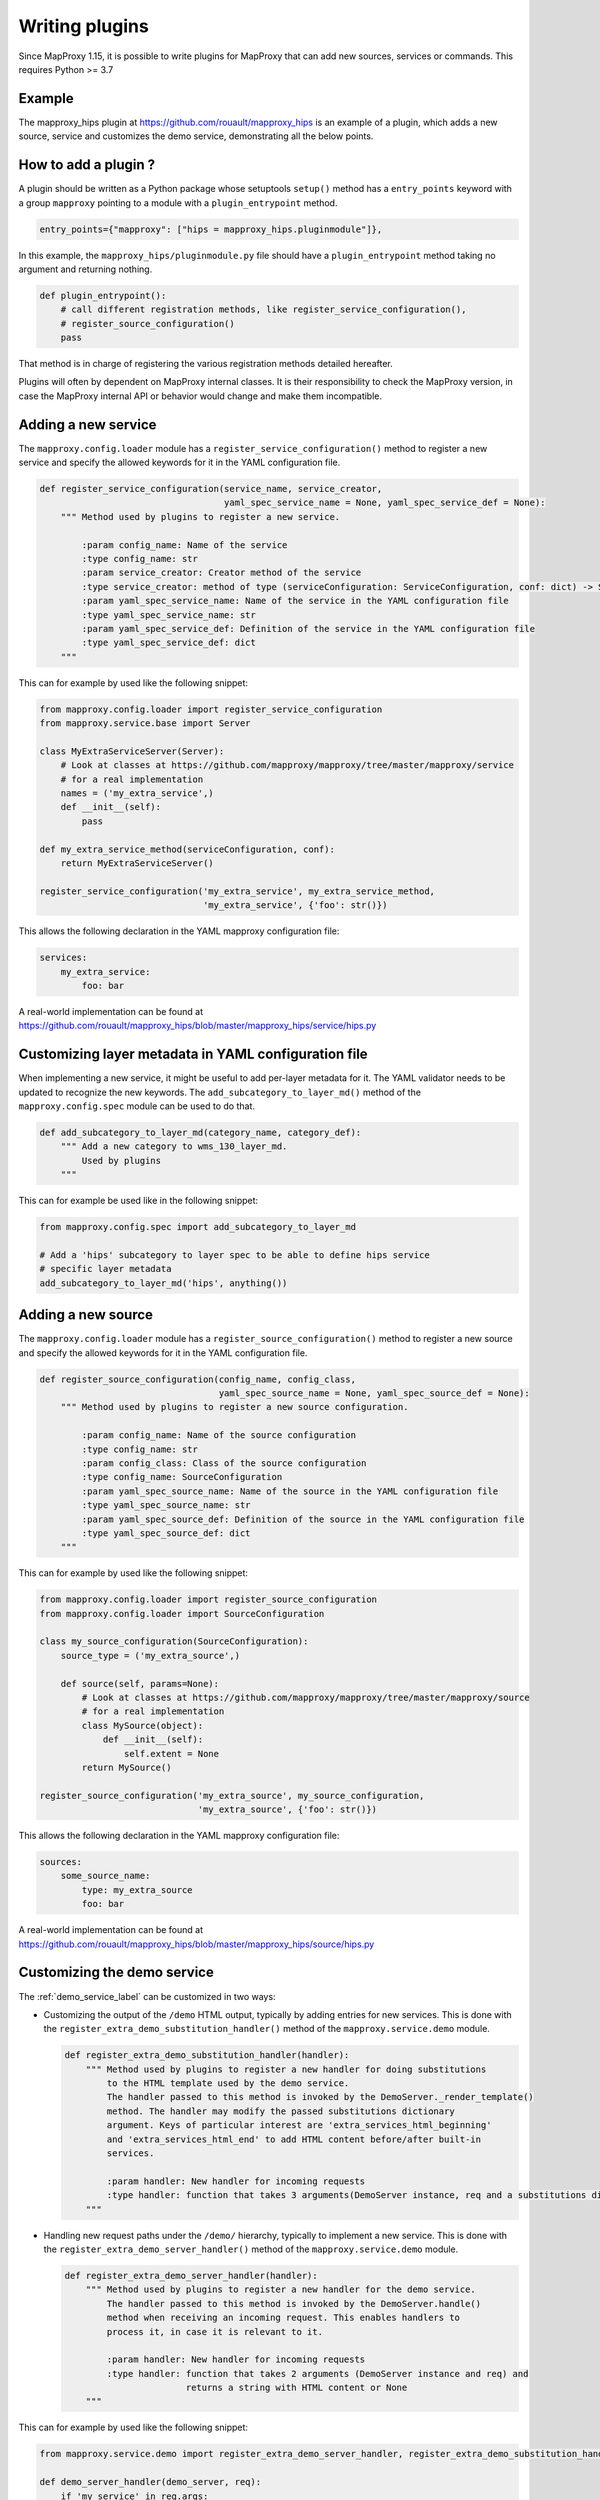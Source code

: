 Writing plugins
===============

Since MapProxy 1.15, it is possible to write plugins for MapProxy that can
add new sources, services or commands. This requires Python >= 3.7

Example
-------

The mapproxy_hips plugin at https://github.com/rouault/mapproxy_hips is an
example of a plugin, which adds a new source, service and customizes the demo
service, demonstrating all the below points.

How to add a plugin ?
---------------------

A plugin should be written as a Python package whose setuptools ``setup()``
method has a ``entry_points`` keyword with a group ``mapproxy`` pointing to
a module with a ``plugin_entrypoint`` method.

.. code-block:: python

    entry_points={"mapproxy": ["hips = mapproxy_hips.pluginmodule"]},


In this example, the ``mapproxy_hips/pluginmodule.py`` file should have
a ``plugin_entrypoint`` method taking no argument and returning nothing.

.. code-block:: python

    def plugin_entrypoint():
        # call different registration methods, like register_service_configuration(),
        # register_source_configuration()
        pass

That method is in charge of registering the various registration methods
detailed hereafter.

Plugins will often by dependent on MapProxy internal classes. It is their
responsibility to check the MapProxy version, in case the MapProxy internal
API or behavior would change and make them incompatible.

Adding a new service
--------------------

The ``mapproxy.config.loader`` module has a ``register_service_configuration()``
method to register a new service and specify the allowed keywords for it in
the YAML configuration file.

.. code-block:: python

    def register_service_configuration(service_name, service_creator,
                                       yaml_spec_service_name = None, yaml_spec_service_def = None):
        """ Method used by plugins to register a new service.

            :param config_name: Name of the service
            :type config_name: str
            :param service_creator: Creator method of the service
            :type service_creator: method of type (serviceConfiguration: ServiceConfiguration, conf: dict) -> Server
            :param yaml_spec_service_name: Name of the service in the YAML configuration file
            :type yaml_spec_service_name: str
            :param yaml_spec_service_def: Definition of the service in the YAML configuration file
            :type yaml_spec_service_def: dict
        """


This can for example by used like the following snippet:

.. code-block:: python

    from mapproxy.config.loader import register_service_configuration
    from mapproxy.service.base import Server

    class MyExtraServiceServer(Server):
        # Look at classes at https://github.com/mapproxy/mapproxy/tree/master/mapproxy/service
        # for a real implementation
        names = ('my_extra_service',)
        def __init__(self):
            pass

    def my_extra_service_method(serviceConfiguration, conf):
        return MyExtraServiceServer()

    register_service_configuration('my_extra_service', my_extra_service_method,
                                   'my_extra_service', {'foo': str()})


This allows the following declaration in the YAML mapproxy configuration file:

.. code-block:: yaml

    services:
        my_extra_service:
            foo: bar

A real-world implementation can be found at https://github.com/rouault/mapproxy_hips/blob/master/mapproxy_hips/service/hips.py


Customizing layer metadata in YAML configuration file
-----------------------------------------------------

When implementing a new service, it might be useful to add per-layer metadata
for it. The YAML validator needs to be updated to recognize the new keywords.
The ``add_subcategory_to_layer_md()`` method of the ``mapproxy.config.spec`` module
can be used to do that.

.. code-block:: python


    def add_subcategory_to_layer_md(category_name, category_def):
        """ Add a new category to wms_130_layer_md.
            Used by plugins
        """

This can for example be used like in the following snippet:

.. code-block:: python

    from mapproxy.config.spec import add_subcategory_to_layer_md

    # Add a 'hips' subcategory to layer spec to be able to define hips service
    # specific layer metadata
    add_subcategory_to_layer_md('hips', anything())


Adding a new source
-------------------

The ``mapproxy.config.loader`` module has a ``register_source_configuration()``
method to register a new source and specify the allowed keywords for it in
the YAML configuration file.

.. code-block:: python


    def register_source_configuration(config_name, config_class,
                                      yaml_spec_source_name = None, yaml_spec_source_def = None):
        """ Method used by plugins to register a new source configuration.

            :param config_name: Name of the source configuration
            :type config_name: str
            :param config_class: Class of the source configuration
            :type config_name: SourceConfiguration
            :param yaml_spec_source_name: Name of the source in the YAML configuration file
            :type yaml_spec_source_name: str
            :param yaml_spec_source_def: Definition of the source in the YAML configuration file
            :type yaml_spec_source_def: dict
        """


This can for example by used like the following snippet:

.. code-block:: python

    from mapproxy.config.loader import register_source_configuration
    from mapproxy.config.loader import SourceConfiguration

    class my_source_configuration(SourceConfiguration):
        source_type = ('my_extra_source',)

        def source(self, params=None):
            # Look at classes at https://github.com/mapproxy/mapproxy/tree/master/mapproxy/source
            # for a real implementation
            class MySource(object):
                def __init__(self):
                    self.extent = None
            return MySource()

    register_source_configuration('my_extra_source', my_source_configuration,
                                  'my_extra_source', {'foo': str()})


This allows the following declaration in the YAML mapproxy configuration file:

.. code-block:: yaml

    sources:
        some_source_name:
            type: my_extra_source
            foo: bar

A real-world implementation can be found at https://github.com/rouault/mapproxy_hips/blob/master/mapproxy_hips/source/hips.py

Customizing the demo service
----------------------------

The :ref:`demo_service_label` can be customized in two ways:

- Customizing the output of the ``/demo`` HTML output, typically by adding entries
  for new services. This is done with the ``register_extra_demo_substitution_handler()``
  method of the ``mapproxy.service.demo`` module.

  .. code-block:: python

        def register_extra_demo_substitution_handler(handler):
            """ Method used by plugins to register a new handler for doing substitutions
                to the HTML template used by the demo service.
                The handler passed to this method is invoked by the DemoServer._render_template()
                method. The handler may modify the passed substitutions dictionary
                argument. Keys of particular interest are 'extra_services_html_beginning'
                and 'extra_services_html_end' to add HTML content before/after built-in
                services.

                :param handler: New handler for incoming requests
                :type handler: function that takes 3 arguments(DemoServer instance, req and a substitutions dictionary argument).
            """

- Handling new request paths under the ``/demo/`` hierarchy, typically to implement a new
  service. This is done with the ``register_extra_demo_server_handler()``
  method of the ``mapproxy.service.demo`` module.

  .. code-block:: python

        def register_extra_demo_server_handler(handler):
            """ Method used by plugins to register a new handler for the demo service.
                The handler passed to this method is invoked by the DemoServer.handle()
                method when receiving an incoming request. This enables handlers to
                process it, in case it is relevant to it.

                :param handler: New handler for incoming requests
                :type handler: function that takes 2 arguments (DemoServer instance and req) and
                               returns a string with HTML content or None
            """

This can for example by used like the following snippet:

.. code-block:: python

    from mapproxy.service.demo import register_extra_demo_server_handler, register_extra_demo_substitution_handler

    def demo_server_handler(demo_server, req):
        if 'my_service' in req.args:
            return 'my_return'
        return None

    def demo_substitution_handler(demo_server, req, substitutions):
        html = '<h2>My extra service</h2>'
        html += '<a href="/demo?my_service">My service</a>'
        substitutions['extra_services_html_beginning'] += html

    register_extra_demo_server_handler(demo_server_handler)
    register_extra_demo_substitution_handler(demo_substitution_handler)


A real-world example can be found at https://github.com/rouault/mapproxy_hips/blob/master/mapproxy_hips/service/demo_extra.py


Adding new commands to mapproxy-util
------------------------------------

New commands can be added to :ref:`mapproxy-util` by using the
``register_command()`` method of the ``mapproxy.script.util`` module

.. code-block:: python

    def register_command(command_name, command_spec):
        """ Method used by plugins to register a command.

            :param command_name: Name of the service
            :type command_name: str
            :param command_spec: Definition of the command. Dictionary with a 'func' and 'help' member
            :type command_spec: dict
        """

This can for example by used like the following snippet:

.. code-block:: python

    import optparse
    from mapproxy.script.util import register_command

    def my_command(args=None):
        parser = optparse.OptionParser("%prog my_command [options] -f mapproxy_conf -l layer")
        parser.add_option("-f", "--mapproxy-conf", dest="mapproxy_conf",
            help="MapProxy configuration.")
        parser.add_option("-l", "--layer", dest="layer", help="Layer")

        if args:
            args = args[1:] # remove script name

        (options, args) = parser.parse_args(args)
        if not options.mapproxy_conf or not options.layer:
            parser.print_help()
            sys.exit(1)

        # Do something


    register_command('my_command', {
        'func': my_command,
        'help': 'Do something.'
    })


A real-world example can be found at
https://github.com/rouault/mapproxy_hips/blob/master/mapproxy_hips/script/hipsallsky.py
`

Credits
-------

The development of the plugin mechanism has been funded by
Centre National d'Etudes Spatiales (CNES): https://cnes.fr
